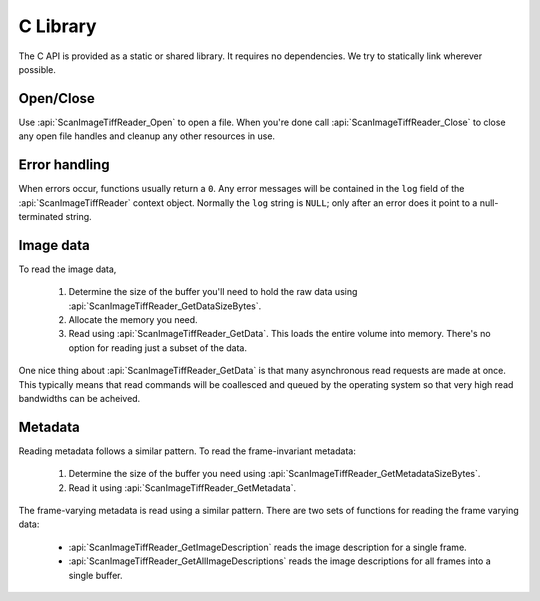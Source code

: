 C Library
=========

The C API is provided as a static or shared library. It requires no
dependencies.  We try to statically link wherever possible.

Open/Close
~~~~~~~~~~

Use :api:`ScanImageTiffReader_Open` to open a file.  When
you're done call :api:`ScanImageTiffReader_Close` to close any open
file handles and cleanup any other resources in use.

Error handling
~~~~~~~~~~~~~~

When errors occur, functions usually return a ``0``.  Any error messages will be
contained in the ``log`` field of the :api:`ScanImageTiffReader` context object.
Normally the ``log`` string is ``NULL``; only after an error does it point to
a null-terminated string.

Image data
~~~~~~~~~~

To read the image data,

    1. Determine the size of the buffer you'll need to hold the raw data using
       :api:`ScanImageTiffReader_GetDataSizeBytes`.
    2. Allocate the memory you need.
    3. Read using :api:`ScanImageTiffReader_GetData`.  This loads the entire
       volume into memory.  There's no option for reading just a subset of the
       data.

One nice thing about :api:`ScanImageTiffReader_GetData` is that many asynchronous
read requests are made at once.  This typically means that read commands will
be coallesced and queued by the operating system so that very high read
bandwidths can be acheived.

Metadata
~~~~~~~~

Reading metadata follows a similar pattern.  To read the frame-invariant metadata:

    1. Determine the size of the buffer you need using
       :api:`ScanImageTiffReader_GetMetadataSizeBytes`.
    2. Read it using :api:`ScanImageTiffReader_GetMetadata`.

The frame-varying metadata is read using a similar pattern.  There are two
sets of functions for reading the frame varying data:

    * :api:`ScanImageTiffReader_GetImageDescription` reads the image description
      for a single frame.
    * :api:`ScanImageTiffReader_GetAllImageDescriptions` reads the image
      descriptions for all frames into a single buffer.


